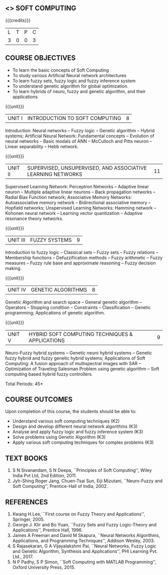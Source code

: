 **  <<<PE405>>> SOFT COMPUTING
:properties:
:author: Dr. P. Mirunalini  and Dr. J. Bhuvana
:date: 
:end:

#+startup: showall

{{{credits}}}
| L | T | P | C |
| 3 | 0 | 0 | 3 |

** COURSE OBJECTIVES
- To learn the basic concepts of Soft Computing 
- To study various Artificial Neural network architectures
- To learn fuzzy sets, fuzzy logic and fuzzy inference system
- To understand genetic algorithm for global optimization.
- To learn hybrids of neuro, fuzzy and genetic algorithm, and their
  applications

{{{unit}}}
| UNIT I | INTRODUCTION TO SOFT COMPUTING | 8 |
Introduction: Neural networks -- Fuzzy logic -- Genetic algorithm --
Hybrid systems; Artificial Neural Network: Fundamental concepts --
Evolution of neural networks -- Basic modals of ANN -- McCulloch and
Pitts neuron -- Linear separability -- Hebb network.

{{{unit}}}
| UNIT II | SUPERVISED, UNSUPERVISED, AND ASSOCIATIVE LEARNING NETWORKS | 11 |
Supervised Learning Network: Perceptron Networks -- Adaptive linear
neuron -- Multiple adaptive linear neurons -- Back propagation
networks -- Radial Bias Function network; Associative Memory Networks:
Autoassociative memory network -- Bidirectional associative memory --
Hopfield networks; Unspervised Learning Networks: Hamming network --
Kohonen neural network -- Learning vector quantization -- Adaptive
resonance theory networks.

{{{unit}}}
| UNIT III | FUZZY SYSTEMS | 9 |
Introduction to fuzzy logic -- Classical sets -- Fuzzy sets -- Fuzzy
relations -- Membership functions -- Defuzzification methods -- Fuzzy
arithmetic -- Fuzzy measures -- Fuzzy rule base and approximate
reasoning -- Fuzzy decision making.

{{{unit}}}
| UNIT IV | GENETIC ALGORITHMS | 8 |
Genetic Algorithm and search space -- General genetic algorithm --
Operators -- Stopping condition -- Constraints -- Classification --
Genetic programming; Applications of genetic algorithm.

{{{unit}}}
| UNIT V | HYBRID SOFT COMPUTING TECHNIQUES & APPLICATIONS | 9 |
Neuro-Fuzzy hybrid systems -- Genetic neuro hybrid systems -- Genetic
fuzzy hybrid and fuzzy genetic hybrid systems; Applications of Soft
Computing: A fusion approach of multispectral images with SAR --
Optimization of Traveling Salesman Problem using genetic algorithm --
Soft computing based hybrid fuzzy controllers.

\hfill *Total Periods: 45*


** COURSE OUTCOMES
Upon completion of this course, the students should be able to:
- Understand various soft computing techniques (K2)
- Design and develop different neural network algorithms (K3)
- Analyse and apply fuzzy logic and fuzzy inference system (K3)
- Solve problems using  Genetic Algorithm (K3)
- Apply various soft computing techniques for complex problems (K3) 

** TEXT BOOKS
1. S N Sivanandam, S N Deepa, ``Principles of Soft Computing'', Wiley
   India Pvt Ltd, 2nd Edition, 2011.
2. Jyh-Shing Roger Jang, Chuen-Tsai Sun, Eiji Mizutani, ``Neuro-Fuzzy
   and Soft Computing'', Prentice-Hall of India, 2002.

** REFERENCES
1. Kwang H.Lee, ``First course on Fuzzy Theory and Applications'',
   Springer, 2005.
2. George J. Klir and Bo Yuan, ``Fuzzy Sets and Fuzzy Logic-Theory and
   Applications'', Prentice Hall, 1996.
3. James A Freeman and David M Skapura, ``Neural Networks Algorithms,
   Applications, and Programming Techniques'', Addison Wesley, 2003.
4. S Rajasekaran, G A Vijayalakshmi Pai, ``Neural Networks, Fuzzy
   Logic and Genetic Algorithm, Synthesis and Applications'', PHI
   Learning Pvt. Ltd., 2017.
5. N P Padhy, S P Simon, ``Soft Computing with MATLAB Programming'',
   Oxford University Press, 2015.

